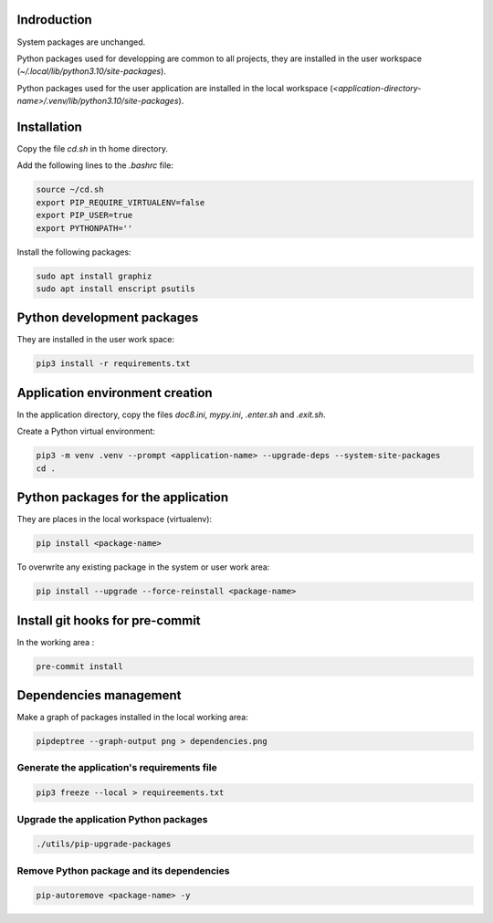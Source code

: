 Indroduction
============

System packages are unchanged.

Python packages used for developping are common to all projects, they are
installed in the user workspace (`~/.local/lib/python3.10/site-packages`).

Python packages used for the user application are installed in the local
workspace (`<application-directory-name>/.venv/lib/python3.10/site-packages`).

Installation
============

Copy the file `cd.sh` in th home directory.

Add the following lines to the `.bashrc` file:

.. code-block:: console

    source ~/cd.sh
    export PIP_REQUIRE_VIRTUALENV=false
    export PIP_USER=true
    export PYTHONPATH=''

Install the following packages:

.. code-block:: console

    sudo apt install graphiz
    sudo apt install enscript psutils

Python development packages
===========================

They are installed in the user work space:

.. code-block:: console

    pip3 install -r requirements.txt

Application environment creation
================================

In the application directory, copy the files `doc8.ini`, `mypy.ini`, `.enter.sh`
and `.exit.sh`.

Create a Python virtual environment:

.. code-block:: console

    pip3 -m venv .venv --prompt <application-name> --upgrade-deps --system-site-packages
    cd .

Python packages for the application
===================================

They are places in the local workspace (virtualenv):

.. code-block:: console

    pip install <package-name>

To overwrite any existing package in the system or user work area:

.. code-block:: console

    pip install --upgrade --force-reinstall <package-name>

Install git hooks for pre-commit
================================

In the working area :

.. code-block:: console

    pre-commit install

Dependencies management
=======================

Make a graph of packages installed in the local working area:

.. code-block:: console

    pipdeptree --graph-output png > dependencies.png

Generate the application's requirements file
--------------------------------------------

.. code-block:: console

    pip3 freeze --local > requireements.txt

Upgrade the application Python packages
---------------------------------------

.. code-block:: console

   ./utils/pip-upgrade-packages

Remove Python package and its dependencies
------------------------------------------

.. code-block:: console

   pip-autoremove <package-name> -y
